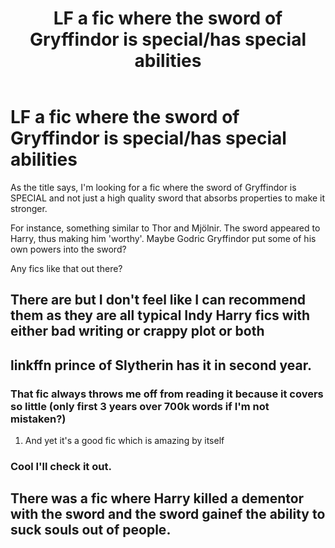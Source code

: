 #+TITLE: LF a fic where the sword of Gryffindor is special/has special abilities

* LF a fic where the sword of Gryffindor is special/has special abilities
:PROPERTIES:
:Author: Senseo256
:Score: 8
:DateUnix: 1589159952.0
:DateShort: 2020-May-11
:FlairText: Request
:END:
As the title says, I'm looking for a fic where the sword of Gryffindor is SPECIAL and not just a high quality sword that absorbs properties to make it stronger.

For instance, something similar to Thor and Mjölnir. The sword appeared to Harry, thus making him 'worthy'. Maybe Godric Gryffindor put some of his own powers into the sword?

Any fics like that out there?


** There are but I don't feel like I can recommend them as they are all typical Indy Harry fics with either bad writing or crappy plot or both
:PROPERTIES:
:Author: Kingslayer629736
:Score: 2
:DateUnix: 1589187736.0
:DateShort: 2020-May-11
:END:


** linkffn prince of Slytherin has it in second year.
:PROPERTIES:
:Author: Garanar
:Score: 2
:DateUnix: 1589212860.0
:DateShort: 2020-May-11
:END:

*** That fic always throws me off from reading it because it covers so little (only first 3 years over 700k words if I'm not mistaken?)
:PROPERTIES:
:Author: Senseo256
:Score: 2
:DateUnix: 1589293951.0
:DateShort: 2020-May-12
:END:

**** And yet it's a good fic which is amazing by itself
:PROPERTIES:
:Author: Garanar
:Score: 1
:DateUnix: 1589294185.0
:DateShort: 2020-May-12
:END:


*** Cool I'll check it out.
:PROPERTIES:
:Author: Senseo256
:Score: 1
:DateUnix: 1589293915.0
:DateShort: 2020-May-12
:END:


** There was a fic where Harry killed a dementor with the sword and the sword gainef the ability to suck souls out of people.
:PROPERTIES:
:Author: nousernameslef
:Score: 1
:DateUnix: 1589219483.0
:DateShort: 2020-May-11
:END:
